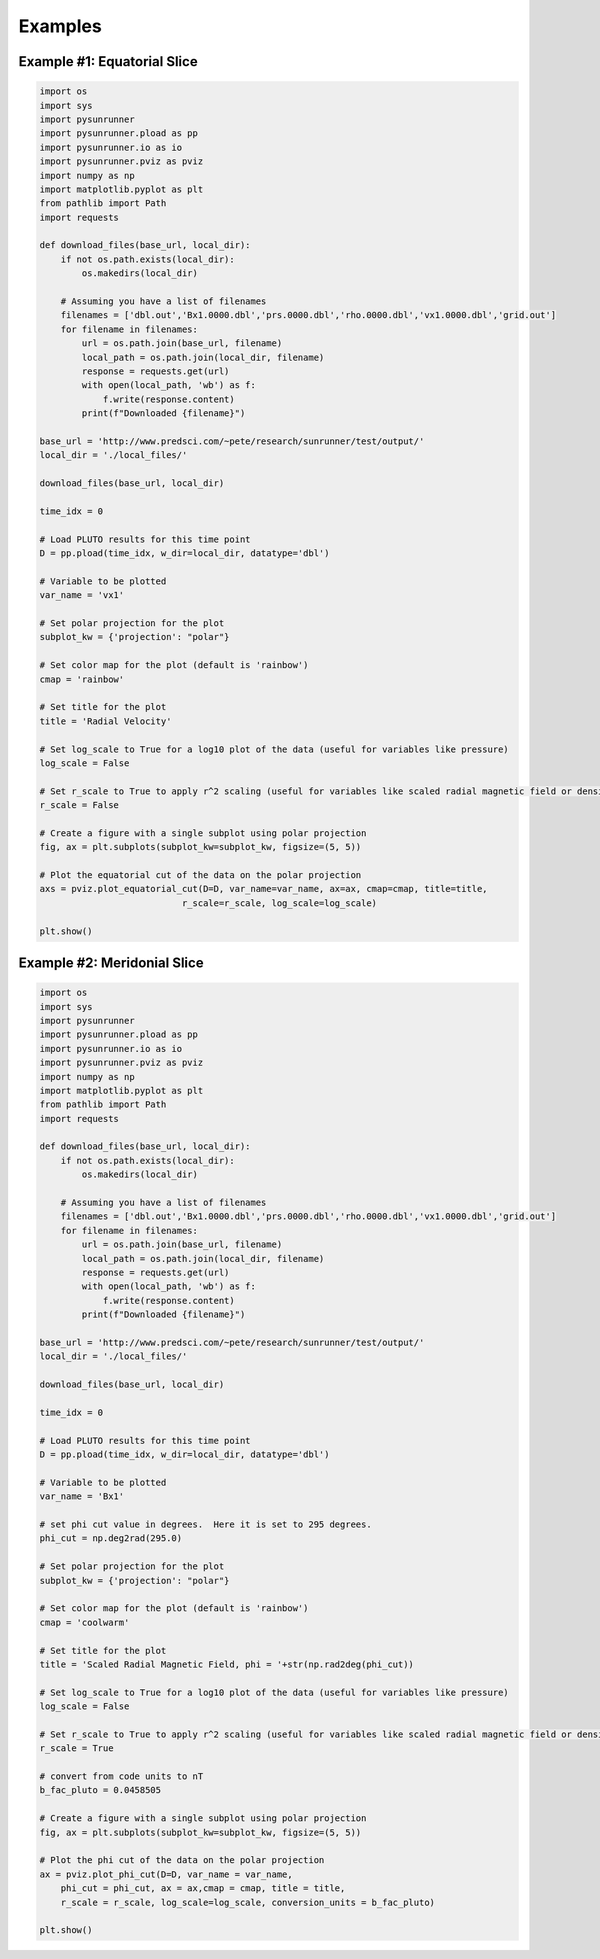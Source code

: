 Examples
========

Example #1: Equatorial Slice
----------------------------

.. image:: _static/sr_ex_eq_plot.png

.. code-block:: python

    import os
    import sys
    import pysunrunner
    import pysunrunner.pload as pp
    import pysunrunner.io as io
    import pysunrunner.pviz as pviz
    import numpy as np
    import matplotlib.pyplot as plt
    from pathlib import Path
    import requests

    def download_files(base_url, local_dir):
        if not os.path.exists(local_dir):
            os.makedirs(local_dir)

        # Assuming you have a list of filenames
        filenames = ['dbl.out','Bx1.0000.dbl','prs.0000.dbl','rho.0000.dbl','vx1.0000.dbl','grid.out']
        for filename in filenames:
            url = os.path.join(base_url, filename)
            local_path = os.path.join(local_dir, filename)
            response = requests.get(url)
            with open(local_path, 'wb') as f:
                f.write(response.content)
            print(f"Downloaded {filename}")

    base_url = 'http://www.predsci.com/~pete/research/sunrunner/test/output/'
    local_dir = './local_files/'

    download_files(base_url, local_dir)

    time_idx = 0

    # Load PLUTO results for this time point
    D = pp.pload(time_idx, w_dir=local_dir, datatype='dbl')

    # Variable to be plotted
    var_name = 'vx1'

    # Set polar projection for the plot
    subplot_kw = {'projection': "polar"}

    # Set color map for the plot (default is 'rainbow')
    cmap = 'rainbow'

    # Set title for the plot
    title = 'Radial Velocity'

    # Set log_scale to True for a log10 plot of the data (useful for variables like pressure)
    log_scale = False

    # Set r_scale to True to apply r^2 scaling (useful for variables like scaled radial magnetic field or density)
    r_scale = False

    # Create a figure with a single subplot using polar projection
    fig, ax = plt.subplots(subplot_kw=subplot_kw, figsize=(5, 5))

    # Plot the equatorial cut of the data on the polar projection
    axs = pviz.plot_equatorial_cut(D=D, var_name=var_name, ax=ax, cmap=cmap, title=title,
                               r_scale=r_scale, log_scale=log_scale)

    plt.show()

Example #2: Meridonial Slice
----------------------------

.. image:: _static/sr_ex_phi_plot.png

.. code-block:: python

    import os
    import sys
    import pysunrunner
    import pysunrunner.pload as pp
    import pysunrunner.io as io
    import pysunrunner.pviz as pviz
    import numpy as np
    import matplotlib.pyplot as plt
    from pathlib import Path
    import requests

    def download_files(base_url, local_dir):
        if not os.path.exists(local_dir):
            os.makedirs(local_dir)

        # Assuming you have a list of filenames
        filenames = ['dbl.out','Bx1.0000.dbl','prs.0000.dbl','rho.0000.dbl','vx1.0000.dbl','grid.out']
        for filename in filenames:
            url = os.path.join(base_url, filename)
            local_path = os.path.join(local_dir, filename)
            response = requests.get(url)
            with open(local_path, 'wb') as f:
                f.write(response.content)
            print(f"Downloaded {filename}")

    base_url = 'http://www.predsci.com/~pete/research/sunrunner/test/output/'
    local_dir = './local_files/'

    download_files(base_url, local_dir)

    time_idx = 0

    # Load PLUTO results for this time point
    D = pp.pload(time_idx, w_dir=local_dir, datatype='dbl')

    # Variable to be plotted
    var_name = 'Bx1'

    # set phi cut value in degrees.  Here it is set to 295 degrees.
    phi_cut = np.deg2rad(295.0)

    # Set polar projection for the plot
    subplot_kw = {'projection': "polar"}

    # Set color map for the plot (default is 'rainbow')
    cmap = 'coolwarm'

    # Set title for the plot
    title = 'Scaled Radial Magnetic Field, phi = '+str(np.rad2deg(phi_cut))

    # Set log_scale to True for a log10 plot of the data (useful for variables like pressure)
    log_scale = False

    # Set r_scale to True to apply r^2 scaling (useful for variables like scaled radial magnetic field or density)
    r_scale = True

    # convert from code units to nT
    b_fac_pluto = 0.0458505
    
    # Create a figure with a single subplot using polar projection
    fig, ax = plt.subplots(subplot_kw=subplot_kw, figsize=(5, 5))

    # Plot the phi cut of the data on the polar projection
    ax = pviz.plot_phi_cut(D=D, var_name = var_name,
        phi_cut = phi_cut, ax = ax,cmap = cmap, title = title,
        r_scale = r_scale, log_scale=log_scale, conversion_units = b_fac_pluto)

    plt.show()
    